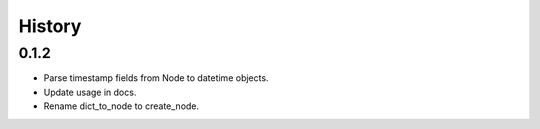 =======
History
=======

0.1.2
------------------

- Parse timestamp fields from Node to datetime objects.
- Update usage in docs.
- Rename dict_to_node to create_node.
